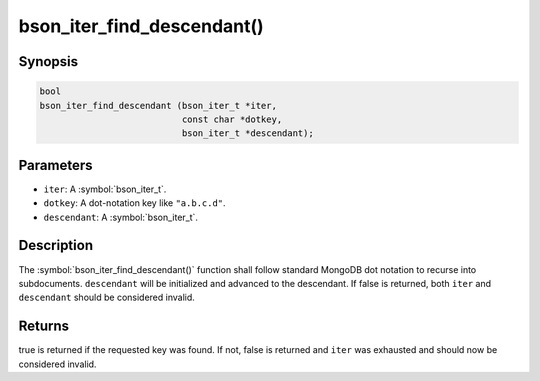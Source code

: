 .. _bson_iter_find_descendant

bson_iter_find_descendant()
===========================

Synopsis
--------

.. code-block:: c

  bool
  bson_iter_find_descendant (bson_iter_t *iter,
                             const char *dotkey,
                             bson_iter_t *descendant);

Parameters
----------

* ``iter``: A :symbol:`bson_iter_t`.
* ``dotkey``: A dot-notation key like ``"a.b.c.d"``.
* ``descendant``: A :symbol:`bson_iter_t`.

Description
-----------

The :symbol:`bson_iter_find_descendant()` function shall follow standard MongoDB dot notation to recurse into subdocuments. ``descendant`` will be initialized and advanced to the descendant. If false is returned, both ``iter`` and ``descendant`` should be considered invalid.

Returns
-------

true is returned if the requested key was found. If not, false is returned and ``iter`` was exhausted and should now be considered invalid.

